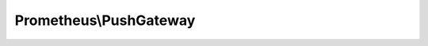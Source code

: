 -----------------------
Prometheus\\PushGateway
-----------------------

.. php:namespace: Prometheus

.. php:class:: PushGateway

    .. php:method:: __construct($address)

        PushGateway constructor.

        :param $address:

    .. php:method:: push(CollectorRegistry $collectorRegistry, $job, $groupingKey = null)

        Pushes all metrics in a Collector, replacing all those with the same job.
        Uses HTTP PUT.

        :type $collectorRegistry: CollectorRegistry
        :param $collectorRegistry:
        :param $job:
        :param $groupingKey:

    .. php:method:: pushAdd(CollectorRegistry $collectorRegistry, $job, $groupingKey = null)

        Pushes all metrics in a Collector, replacing only previously pushed
        metrics of the same name and job.
        Uses HTTP POST.

        :type $collectorRegistry: CollectorRegistry
        :param $collectorRegistry:
        :param $job:
        :param $groupingKey:

    .. php:method:: delete($job, $groupingKey = null)

        Deletes metrics from the Pushgateway.
        Uses HTTP POST.

        :param $job:
        :param $groupingKey:

    .. php:method:: doRequest(CollectorRegistry $collectorRegistry, $job, $groupingKey, $method)

        :type $collectorRegistry: CollectorRegistry
        :param $collectorRegistry:
        :param $job:
        :param $groupingKey:
        :param $method:

